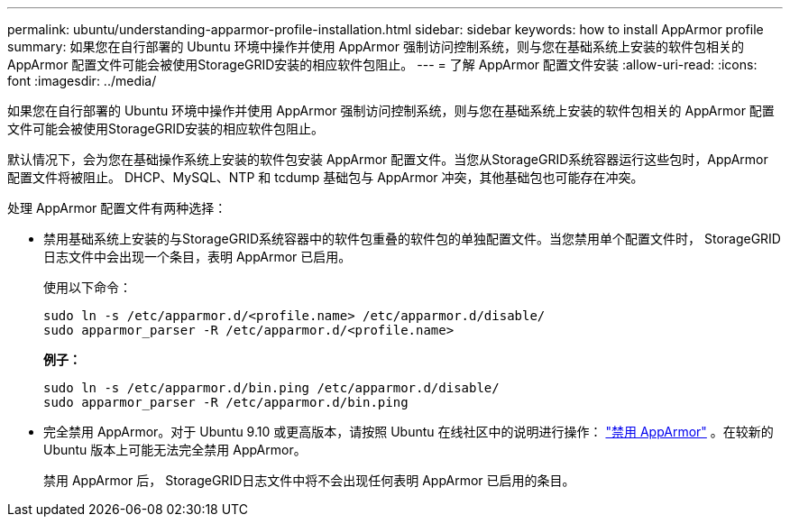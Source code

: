 ---
permalink: ubuntu/understanding-apparmor-profile-installation.html 
sidebar: sidebar 
keywords: how to install AppArmor profile 
summary: 如果您在自行部署的 Ubuntu 环境中操作并使用 AppArmor 强制访问控制系统，则与您在基础系统上安装的软件包相关的 AppArmor 配置文件可能会被使用StorageGRID安装的相应软件包阻止。 
---
= 了解 AppArmor 配置文件安装
:allow-uri-read: 
:icons: font
:imagesdir: ../media/


[role="lead"]
如果您在自行部署的 Ubuntu 环境中操作并使用 AppArmor 强制访问控制系统，则与您在基础系统上安装的软件包相关的 AppArmor 配置文件可能会被使用StorageGRID安装的相应软件包阻止。

默认情况下，会为您在基础操作系统上安装的软件包安装 AppArmor 配置文件。当您从StorageGRID系统容器运行这些包时，AppArmor 配置文件将被阻止。  DHCP、MySQL、NTP 和 tcdump 基础包与 AppArmor 冲突，其他基础包也可能存在冲突。

处理 AppArmor 配置文件有两种选择：

* 禁用基础系统上安装的与StorageGRID系统容器中的软件包重叠的软件包的单独配置文件。当您禁用单个配置文件时， StorageGRID日志文件中会出现一个条目，表明 AppArmor 已启用。
+
使用以下命令：

+
[listing]
----
sudo ln -s /etc/apparmor.d/<profile.name> /etc/apparmor.d/disable/
sudo apparmor_parser -R /etc/apparmor.d/<profile.name>
----
+
*例子：*

+
[listing]
----
sudo ln -s /etc/apparmor.d/bin.ping /etc/apparmor.d/disable/
sudo apparmor_parser -R /etc/apparmor.d/bin.ping
----
* 完全禁用 AppArmor。对于 Ubuntu 9.10 或更高版本，请按照 Ubuntu 在线社区中的说明进行操作： https://help.ubuntu.com/community/AppArmor#Disable_AppArmor_framework["禁用 AppArmor"^] 。在较新的 Ubuntu 版本上可能无法完全禁用 AppArmor。
+
禁用 AppArmor 后， StorageGRID日志文件中将不会出现任何表明 AppArmor 已启用的条目。


